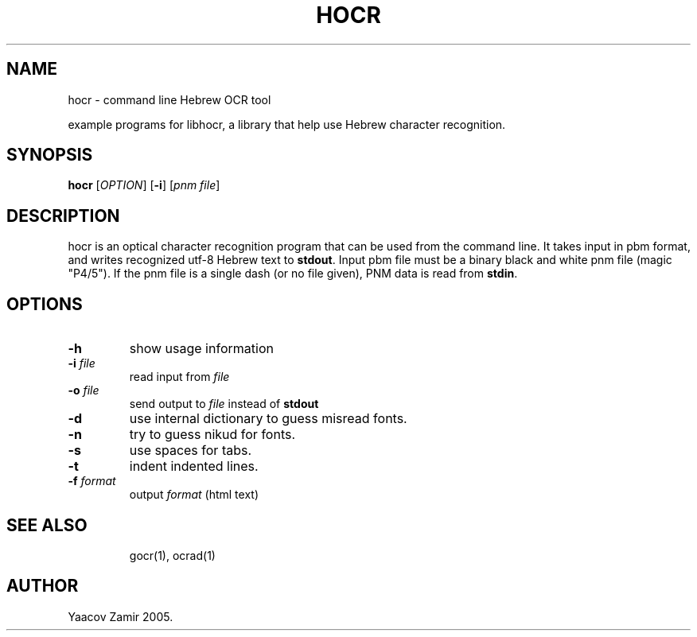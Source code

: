 .\" .UC 4
.TH "HOCR" "1" "18 Aug 2005" "Yaacov Zamir" "libhocr"
.SH "NAME"
hocr \- command line Hebrew OCR tool
.PP 
example programs for libhocr, a library that help use Hebrew character recognition.
.PP 
.SH "SYNOPSIS"
.B hocr
[\fIOPTION\fR] [\fB-i\fR] [\fIpnm file\fR]
.fi
.SH DESCRIPTION
hocr is an optical character recognition program that can be used from
the command line. It takes input in pbm
format, and writes recognized utf-8 Hebrew text to \fBstdout\fR. Input pbm file must be a binary black and white pnm file (magic "P4/5").
If the pnm file is a single dash (or no file given), PNM data is read from \fBstdin\fR.
.PP
.SH OPTIONS
.TP
\fB\-h\fR
show usage information
.TP
\fB\-i\fR \fIfile\fR
read input from \fIfile\fR 
.TP
\fB\-o\fR \fIfile\fR
send output to \fIfile\fR instead of \fBstdout\fR
.TP
\fB\-d\fR
use internal dictionary to guess misread fonts.
.TP
\fB\-n\fR
try to guess nikud for fonts.
.TP
\fB\-s\fR
use spaces for tabs.
.TP
\fB\-t\fR
indent indented lines.
.TP
\fB\-f\fR \fIformat\fR
output \fIformat\fR (html text)
.TP
.SH "SEE ALSO"
gocr(1), ocrad(1)
.SH "AUTHOR"
Yaacov Zamir 2005.
